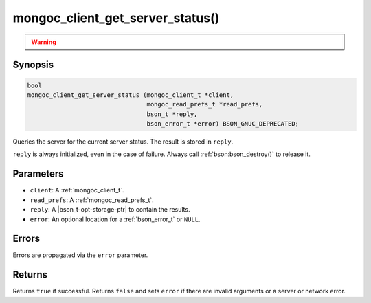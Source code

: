 .. _mongoc_client_get_server_status

mongoc_client_get_server_status()
=================================

.. warning::
   .. deprecated:: 1.10.0

      This function is deprecated and should not be used in new code.

      Run the `serverStatus <https://www.mongodb.com/docs/manual/reference/command/serverStatus/>`_ command directly with :ref:`mongoc_client_read_command_with_opts()` instead.

Synopsis
--------

.. code-block:: c

  bool
  mongoc_client_get_server_status (mongoc_client_t *client,
                                   mongoc_read_prefs_t *read_prefs,
                                   bson_t *reply,
                                   bson_error_t *error) BSON_GNUC_DEPRECATED;

Queries the server for the current server status. The result is stored in ``reply``.

``reply`` is always initialized, even in the case of failure. Always call :ref:`bson:bson_destroy()` to release it.

Parameters
----------

- ``client``: A :ref:`mongoc_client_t`.
- ``read_prefs``: A :ref:`mongoc_read_prefs_t`.
- ``reply``: A |bson_t-opt-storage-ptr| to contain the results.
- ``error``: An optional location for a :ref:`bson_error_t` or ``NULL``.

Errors
------

Errors are propagated via the ``error`` parameter.

Returns
-------

Returns ``true`` if successful. Returns ``false`` and sets ``error`` if there are invalid arguments or a server or network error.


